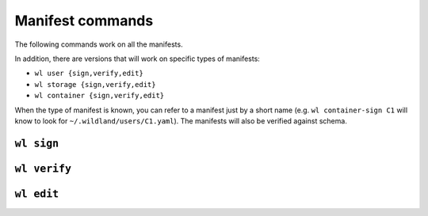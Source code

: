 Manifest commands
=================

The following commands work on all the manifests.

In addition, there are versions that will work on specific types of manifests:

* ``wl user {sign,verify,edit}``
* ``wl storage {sign,verify,edit}``
* ``wl container {sign,verify,edit}``

When the type of manifest is known, you can refer to a manifest just by a short
name (e.g. ``wl container-sign C1`` will know to look for
``~/.wildland/users/C1.yaml``). The manifests will also be verified against
schema.

``wl sign``
-----------

.. argparse::
   :module: wildland.cli
   :func: make_parser
   :prog: wl
   :path: sign

``wl verify``
-------------

.. argparse::
   :module: wildland.cli
   :func: make_parser
   :prog: wl
   :path: verify


``wl edit``
-------------

.. argparse::
   :module: wildland.cli
   :func: make_parser
   :prog: wl
   :path: edit
